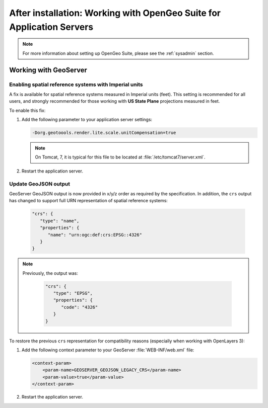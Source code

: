 .. _intro.installation.war.postinstall:

After installation: Working with OpenGeo Suite for Application Servers
======================================================================

.. note:: For more information about setting up OpenGeo Suite, please see the :ref:`sysadmin` section.

Working with GeoServer
----------------------

Enabling spatial reference systems with Imperial units
^^^^^^^^^^^^^^^^^^^^^^^^^^^^^^^^^^^^^^^^^^^^^^^^^^^^^^

A fix is available for spatial reference systems measured in Imperial units (feet). This setting is recommended for all users, and strongly recommended for those working with **US State Plane** projections measured in feet.

To enable this fix:

#. Add the following parameter to your application server settings:

   .. code-block:: bash

      -Dorg.geotoools.render.lite.scale.unitCompensation=true

   .. note:: On Tomcat, 7, it is typical for this file to be located at :file:`/etc/tomcat7/server.xml`.

#. Restart the application server.

Update GeoJSON output
^^^^^^^^^^^^^^^^^^^^^

GeoServer GeoJSON output is now provided in x/y/z order as required by the specification. In addition, the ``crs``  output has changed to support full URN representation of spatial reference systems:

   .. code-block:: json

      "crs": {
         "type": "name",
         "properties": {
            "name": "urn:ogc:def:crs:EPSG::4326"
         }
      }

.. note::

   Previously, the output was:

      .. code-block:: json

         "crs": {
            "type": "EPSG",
            "properties": {
               "code": "4326"
            }
         }

To restore the previous ``crs`` representation for compatibility reasons (especially when working with OpenLayers 3):

#. Add the following context parameter to your GeoServer :file:`WEB-INF/web.xml` file:

   .. code-block:: xml

       <context-param>
           <param-name>GEOSERVER_GEOJSON_LEGACY_CRS</param-name>
           <param-value>true</param-value>
       </context-param>

#. Restart the application server.
